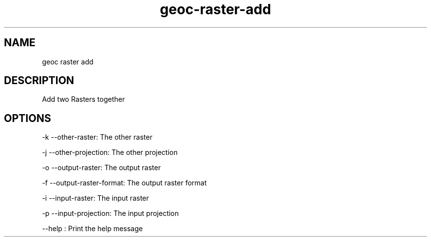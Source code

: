 .TH "geoc-raster-add" "1" "5 May 2013" "version 0.1"
.SH NAME
geoc raster add
.SH DESCRIPTION
Add two Rasters together
.SH OPTIONS
-k --other-raster: The other raster
.PP
-j --other-projection: The other projection
.PP
-o --output-raster: The output raster
.PP
-f --output-raster-format: The output raster format
.PP
-i --input-raster: The input raster
.PP
-p --input-projection: The input projection
.PP
--help : Print the help message
.PP
